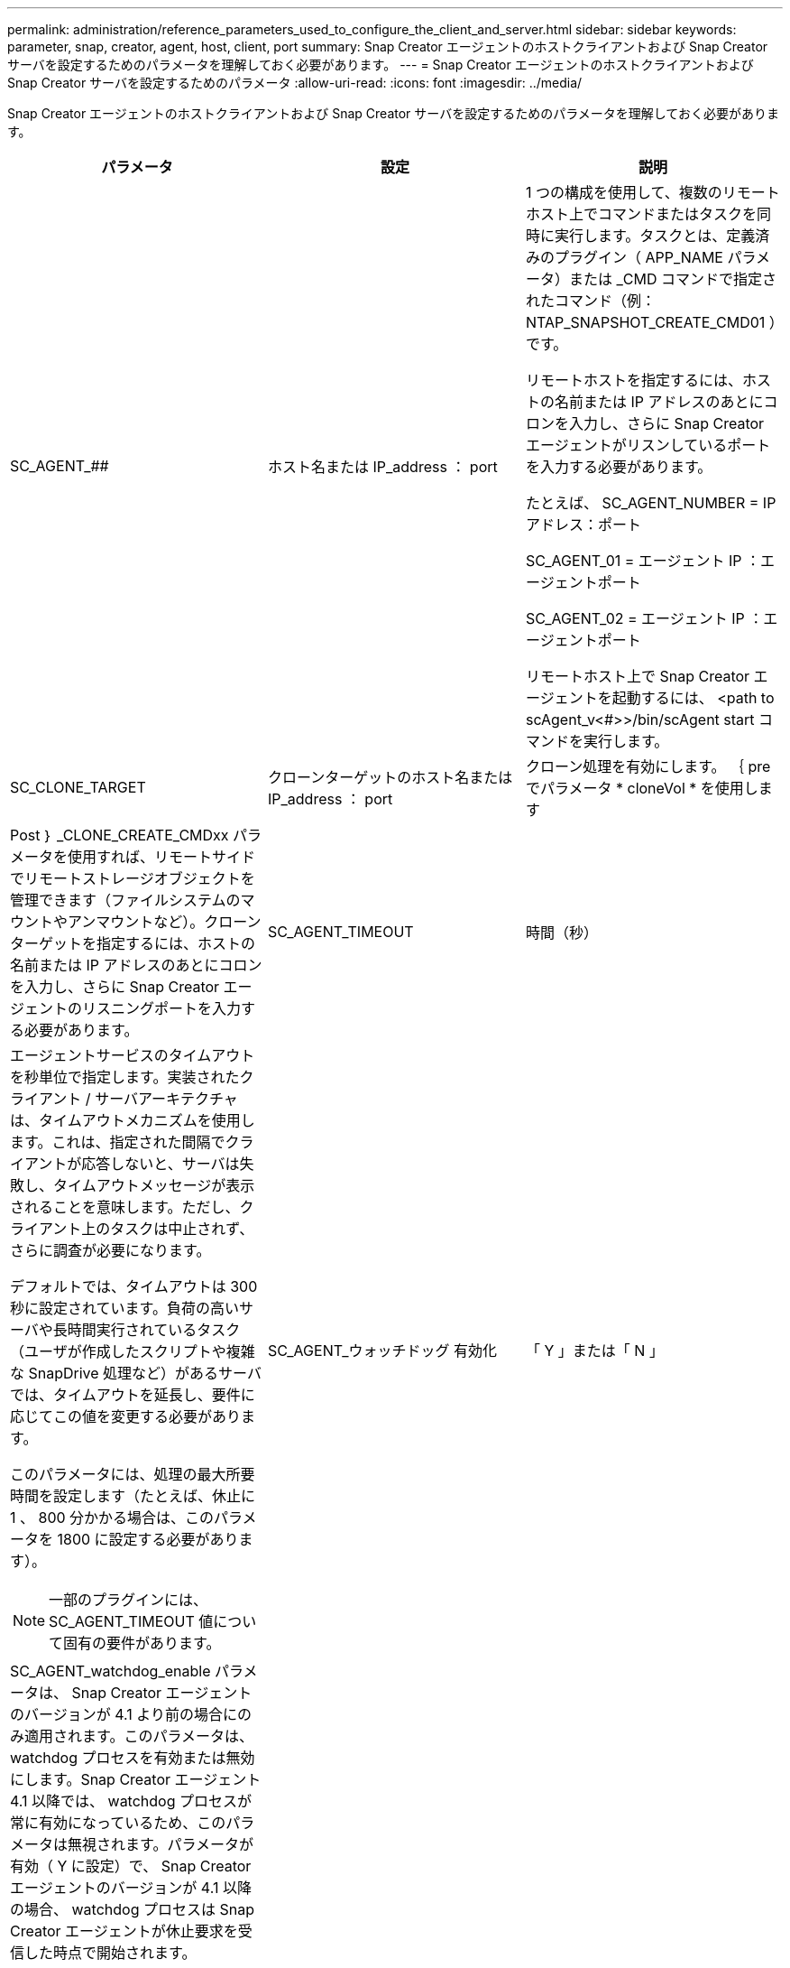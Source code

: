 ---
permalink: administration/reference_parameters_used_to_configure_the_client_and_server.html 
sidebar: sidebar 
keywords: parameter, snap, creator, agent, host, client, port 
summary: Snap Creator エージェントのホストクライアントおよび Snap Creator サーバを設定するためのパラメータを理解しておく必要があります。 
---
= Snap Creator エージェントのホストクライアントおよび Snap Creator サーバを設定するためのパラメータ
:allow-uri-read: 
:icons: font
:imagesdir: ../media/


[role="lead"]
Snap Creator エージェントのホストクライアントおよび Snap Creator サーバを設定するためのパラメータを理解しておく必要があります。

|===
| パラメータ | 設定 | 説明 


 a| 
SC_AGENT_##
 a| 
ホスト名または IP_address ： port
 a| 
1 つの構成を使用して、複数のリモートホスト上でコマンドまたはタスクを同時に実行します。タスクとは、定義済みのプラグイン（ APP_NAME パラメータ）または _CMD コマンドで指定されたコマンド（例： NTAP_SNAPSHOT_CREATE_CMD01 ）です。

リモートホストを指定するには、ホストの名前または IP アドレスのあとにコロンを入力し、さらに Snap Creator エージェントがリスンしているポートを入力する必要があります。

たとえば、 SC_AGENT_NUMBER = IP アドレス：ポート

SC_AGENT_01 = エージェント IP ：エージェントポート

SC_AGENT_02 = エージェント IP ：エージェントポート

リモートホスト上で Snap Creator エージェントを起動するには、 <path to scAgent_v<#>>/bin/scAgent start コマンドを実行します。



 a| 
SC_CLONE_TARGET
 a| 
クローンターゲットのホスト名または IP_address ： port
 a| 
クローン処理を有効にします。 ｛ pre でパラメータ * cloneVol * を使用します



| Post ｝ _CLONE_CREATE_CMDxx パラメータを使用すれば、リモートサイドでリモートストレージオブジェクトを管理できます（ファイルシステムのマウントやアンマウントなど）。クローンターゲットを指定するには、ホストの名前または IP アドレスのあとにコロンを入力し、さらに Snap Creator エージェントのリスニングポートを入力する必要があります。  a| 
SC_AGENT_TIMEOUT
 a| 
時間（秒）



 a| 
エージェントサービスのタイムアウトを秒単位で指定します。実装されたクライアント / サーバアーキテクチャは、タイムアウトメカニズムを使用します。これは、指定された間隔でクライアントが応答しないと、サーバは失敗し、タイムアウトメッセージが表示されることを意味します。ただし、クライアント上のタスクは中止されず、さらに調査が必要になります。

デフォルトでは、タイムアウトは 300 秒に設定されています。負荷の高いサーバや長時間実行されているタスク（ユーザが作成したスクリプトや複雑な SnapDrive 処理など）があるサーバでは、タイムアウトを延長し、要件に応じてこの値を変更する必要があります。

このパラメータには、処理の最大所要時間を設定します（たとえば、休止に 1 、 800 分かかる場合は、このパラメータを 1800 に設定する必要があります）。


NOTE: 一部のプラグインには、 SC_AGENT_TIMEOUT 値について固有の要件があります。
 a| 
SC_AGENT_ウォッチドッグ 有効化
 a| 
「 Y 」または「 N 」



 a| 
SC_AGENT_watchdog_enable パラメータは、 Snap Creator エージェントのバージョンが 4.1 より前の場合にのみ適用されます。このパラメータは、 watchdog プロセスを有効または無効にします。Snap Creator エージェント 4.1 以降では、 watchdog プロセスが常に有効になっているため、このパラメータは無視されます。パラメータが有効（ Y に設定）で、 Snap Creator エージェントのバージョンが 4.1 以降の場合、 watchdog プロセスは Snap Creator エージェントが休止要求を受信した時点で開始されます。

watchdog プロセスは、 SC_AGENT_UNQUIESCE_TIMEOUT パラメータをタイムアウトとして使用し、アプリケーションを休止解除します。パラメータが無効（つまり N に設定）で、 Snap Creator エージェントのバージョンが 4.1 より前の場合、 Watchdog プロセスはアプリケーションの休止を解除しますが、 scAgent/etc/agent.properties のパスから operation_timeout_in/msec パラメータ（デフォルト： 1 時間）を使用します。


NOTE: SC_AGENT_watchdog_enable パラメータは、 Snap Creator エージェント 4.1 では廃止され、 Snap Creator エージェント 4.0 でのみ使用できます。Snap Creator エージェント 4.1 以降では、このパラメータに設定された値に関係なく、 watchdog プロセスが有効になっています（ハードコードされているため）。
 a| 
SC_AGENT_UNQUIESCE_TIMEOUT
 a| 
時間（秒）



 a| 
休止解除のタイムアウトを秒単位で指定します。Snap Creator エージェント 4.1 より前のバージョンでは、このパラメータは、 SC_AGENT_watchdog_enable が Y に設定されている場合にのみ使用されますSnap Creator エージェント 4.1 以降では、 Snap Creator エージェントの watchdog プロセスが常にオンであるため、パラメータは常に適用されます。 Snap Creator エージェントとの通信が不可能で、アプリケーションが休止状態の場合、 Snap Creator エージェントは、サーバと通信せずに、アプリケーションを自動的に通常モードの動作に戻します。デフォルトでは、休止解除タイムアウトは、 SC_AGENT_TIMEOUT パラメータの値、さらに 5 秒に設定されています。
 a| 
SC_TMP_DIR
 a| 
「 Y 」または「 N 」



 a| 
ユーザ定義の代替の一時ディレクトリを使用して、 Snap Creator 関連のファイルを格納できます。ユーザがディレクトリを作成し、ユーザアクセスを管理します。プラグインは、一時ファイルを使用してデータベースとやり取りします。一時ファイルはホストのデフォルトの temp ディレクトリ内に作成され、すべてのユーザに書き込みアクセスが許可されています。一時ディレクトリがいっぱいの場合、 Snap Creator は一時ファイルの作成中にエラーを表示します。
 a| 
SC_AGENT_LOG_ENABLE
 a| 
「 Y 」または「 N 」

|===